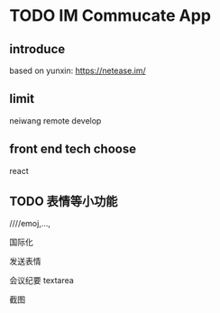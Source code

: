 * TODO IM Commucate App


** introduce

based on yunxin:
https://netease.im/


** limit

neiwang remote develop


** front end tech choose

react 


** TODO 表情等小功能
////emoj,..., 



国际化

发送表情

会议纪要 textarea

截图




